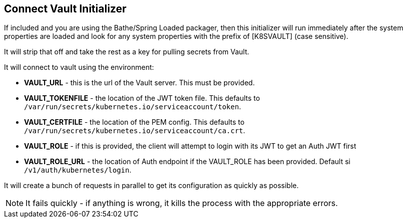 == Connect Vault Initializer

If included and you are using the Bathe/Spring Loaded packager, then this initializer will
run immediately after the system properties are loaded and look for any system properties with
the prefix of [K8SVAULT] (case sensitive).

It will strip that off and take the rest as a key for pulling secrets from Vault.

It will connect to vault using the environment:

- *VAULT_URL* - this is the url of the Vault server. This must be provided.
- *VAULT_TOKENFILE* - the location of the JWT token file. This defaults to `/var/run/secrets/kubernetes.io/serviceaccount/token`.
- *VAULT_CERTFILE* - the location of the PEM config. This defaults to `/var/run/secrets/kubernetes.io/serviceaccount/ca.crt`.
- *VAULT_ROLE* - if this is provided, the client will attempt to login with its JWT to get an Auth JWT first
- *VAULT_ROLE_URL* - the location of Auth endpoint if the VAULT_ROLE has been provided. Default si `/v1/auth/kubernetes/login`.

It will create a bunch of requests in parallel to get its configuration as quickly as possible.

NOTE: It fails quickly - if anything is wrong, it kills the process with the appropriate errors.
